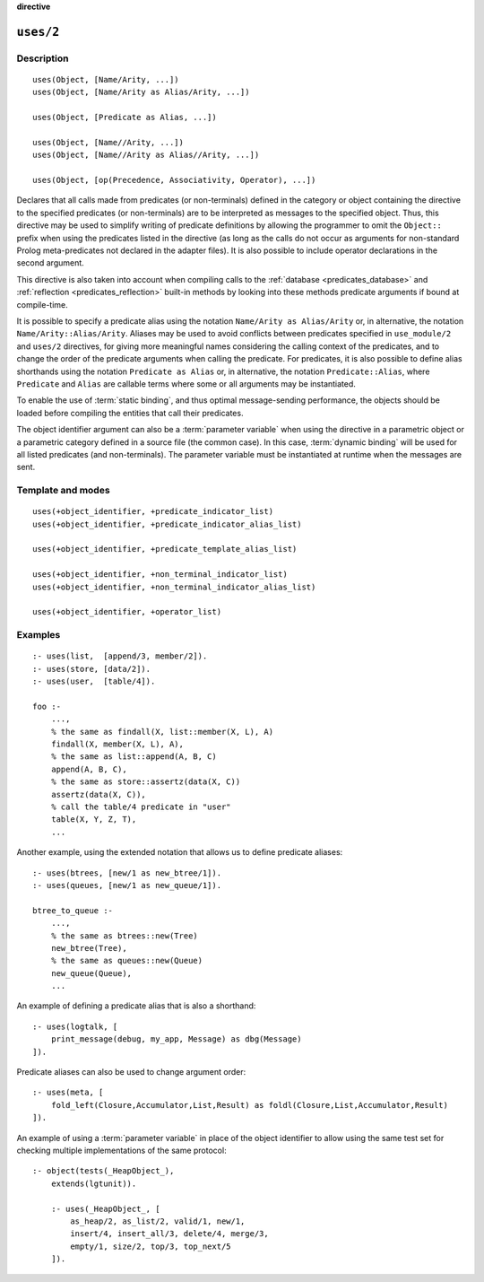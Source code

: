 ..
   This file is part of Logtalk <https://logtalk.org/>
   SPDX-FileCopyrightText: 1998-2025 Paulo Moura <pmoura@logtalk.org>
   SPDX-License-Identifier: Apache-2.0

   Licensed under the Apache License, Version 2.0 (the "License");
   you may not use this file except in compliance with the License.
   You may obtain a copy of the License at

       http://www.apache.org/licenses/LICENSE-2.0

   Unless required by applicable law or agreed to in writing, software
   distributed under the License is distributed on an "AS IS" BASIS,
   WITHOUT WARRANTIES OR CONDITIONS OF ANY KIND, either express or implied.
   See the License for the specific language governing permissions and
   limitations under the License.


.. rst-class:: align-right

**directive**

.. index:: pair: uses/2; Directive
.. _directives_uses_2:

``uses/2``
==========

Description
-----------

::

   uses(Object, [Name/Arity, ...])
   uses(Object, [Name/Arity as Alias/Arity, ...])

   uses(Object, [Predicate as Alias, ...])

   uses(Object, [Name//Arity, ...])
   uses(Object, [Name//Arity as Alias//Arity, ...])

   uses(Object, [op(Precedence, Associativity, Operator), ...])

Declares that all calls made from predicates (or non-terminals) defined
in the category or object containing the directive to the specified
predicates (or non-terminals) are to be interpreted as messages to the
specified object. Thus, this directive may be used to simplify writing
of predicate definitions by allowing the programmer to omit the
``Object::`` prefix when using the predicates listed in the directive
(as long as the calls do not occur as arguments for non-standard Prolog
meta-predicates not declared in the adapter files). It is also possible
to include operator declarations in the second argument.

This directive is also taken into account when compiling calls to the
:ref:`database <predicates_database>` and
:ref:`reflection <predicates_reflection>` built-in methods by looking
into these methods predicate arguments if bound at compile-time.

It is possible to specify a predicate alias using the notation
``Name/Arity as Alias/Arity`` or, in alternative, the notation
``Name/Arity::Alias/Arity``. Aliases may be used to avoid
conflicts between predicates specified in ``use_module/2`` and ``uses/2``
directives, for giving more meaningful names considering the calling
context of the predicates, and to change the order of the predicate
arguments when calling the predicate. For predicates, it is also possible
to define alias shorthands using the notation ``Predicate as Alias`` or,
in alternative, the notation ``Predicate::Alias``, where ``Predicate``
and ``Alias`` are callable terms where some or all arguments may be
instantiated.

To enable the use of :term:`static binding`, and thus optimal message-sending
performance, the objects should be loaded before compiling the entities
that call their predicates.

The object identifier argument can also be a :term:`parameter variable`
when using the directive in a parametric object or a parametric category
defined in a source file (the common case). In this case, :term:`dynamic binding`
will be used for all listed predicates (and non-terminals). The parameter
variable must be instantiated at runtime when the messages are sent.

Template and modes
------------------

::

   uses(+object_identifier, +predicate_indicator_list)
   uses(+object_identifier, +predicate_indicator_alias_list)

   uses(+object_identifier, +predicate_template_alias_list)

   uses(+object_identifier, +non_terminal_indicator_list)
   uses(+object_identifier, +non_terminal_indicator_alias_list)

   uses(+object_identifier, +operator_list)

Examples
--------

::

   :- uses(list,  [append/3, member/2]).
   :- uses(store, [data/2]).
   :- uses(user,  [table/4]).

   foo :-
       ...,
       % the same as findall(X, list::member(X, L), A)
       findall(X, member(X, L), A),
       % the same as list::append(A, B, C)
       append(A, B, C),
       % the same as store::assertz(data(X, C))
       assertz(data(X, C)),
       % call the table/4 predicate in "user"
       table(X, Y, Z, T),
       ...

Another example, using the extended notation that allows us to define
predicate aliases:

::

   :- uses(btrees, [new/1 as new_btree/1]).
   :- uses(queues, [new/1 as new_queue/1]).

   btree_to_queue :-
       ...,
       % the same as btrees::new(Tree)
       new_btree(Tree),
       % the same as queues::new(Queue)
       new_queue(Queue),
       ...

An example of defining a predicate alias that is also a shorthand:

::

   :- uses(logtalk, [
       print_message(debug, my_app, Message) as dbg(Message)
   ]).

Predicate aliases can also be used to change argument order:

::

   :- uses(meta, [
       fold_left(Closure,Accumulator,List,Result) as foldl(Closure,List,Accumulator,Result)
   ]).

An example of using a :term:`parameter variable` in place of the object
identifier to allow using the same test set for checking multiple
implementations of the same protocol:

::

   :- object(tests(_HeapObject_),
       extends(lgtunit)).

       :- uses(_HeapObject_, [
           as_heap/2, as_list/2, valid/1, new/1,
           insert/4, insert_all/3, delete/4, merge/3,
           empty/1, size/2, top/3, top_next/5
       ]).

.. seealso::

   :ref:`directives_uses_1`,
   :ref:`directives_use_module_1`,
   :ref:`directives_use_module_2`,
   :ref:`directives_alias_2`
